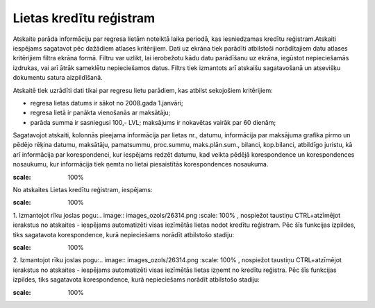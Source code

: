 .. 4223 Lietas kredītu reģistram**************************** 


Atskaite parāda informāciju par regresa lietām noteiktā laika periodā,
kas iesniedzamas kredītu reģistram.Atskaiti iespējams sagatavot pēc
dažādiem atlases kritērijiem. Dati uz ekrāna tiek parādīti atbilstoši
norādītajiem datu atlases kritērijiem filtra ekrāna formā. Filtru var
uzlikt, lai ierobežotu kādu datu parādīšanu uz ekrāna, iegūstot
nepieciešamās izdrukas, vai arī ātrāk sameklētu nepieciešamos datus.
Filtrs tiek izmantots arī atskaišu sagatavošanā un atsevišķu dokumentu
satura aizpildīšanā.



Atskaitē tiek uzrādīti dati tikai par regresu lietu parādiem, kas
atbilst sekojošiem kritērijiem:


+ regresa lietas datums ir sākot no 2008.gada 1.janvāri;
+ regresa lietā ir panākta vienošanās ar maksātāju;
+ parāda summa ir sasniegusi 100,- LVL; maksājums ir nokavētas vairāk
  par 60 dienām;


Sagatavojot atskaiti, kolonnās pieejama informācija par lietas nr.,
datumu, informācija par maksājuma grafika pirmo un pēdējo rēķina
datumu, maksātāju, pamatsummu, proc.summu, maks.plān.sum., bilanci,
kop.bilanci, atbildīgo juristu, kā arī informācija par korespondenci,
kur iespējams redzēt datumu, kad veikta pēdējā korespondence un
korespondences nosaukumu, kur informācija tiek ņemta no lietai
piesaistītās korespondences nosaukuma.



.. image:: images_ozols/24950.png
:scale: 100%
No atskaites Lietas kredītu reģistram, iespējams:



.. image:: images_ozols/26321.png
:scale: 100%




1. Izmantojot rīku joslas pogu:.. image:: images_ozols/26314.png
:scale: 100%
, nospiežot taustiņu CTRL+atzīmējot ierakstus no atskaites - iespējams
automatizēti visas iezīmētās lietas nodot kredītu reģistram. Pēc šīs
funkcijas izpildes, tiks sagatavota korespondence, kurā nepieciešams
norādīt atbilstošo stadiju:



.. image:: images_ozols/26322.png
:scale: 100%




2. Izmantojot rīku joslas pogu:.. image:: images_ozols/26314.png
:scale: 100%
, nospiežot taustiņu CTRL+atzīmējot ierakstus no atskaites - iespējams
automatizēti visas iezīmētās lietas izņemt no kredītu reģistra. Pēc
šīs funkcijas izpildes, tiks sagatavota korespondence, kurā
nepieciešams norādīt atbilstošo stadiju:



.. image:: images_ozols/26323.png
:scale: 100%


 
